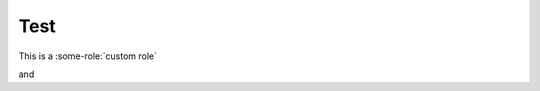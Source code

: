 Test
====

This is a :some-role:`custom role`

and

.. some-dir::
   :some-opt: 4

   This is a custom directive.

